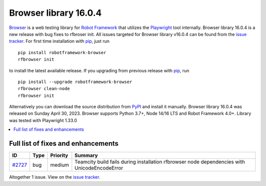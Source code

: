 ======================
Browser library 16.0.4
======================


.. default-role:: code


Browser_ is a web testing library for `Robot Framework`_ that utilizes
the Playwright_ tool internally. Browser library 16.0.4 is a new release with
bug fixes to rfbroser init. All issues targeted for Browser library v16.0.4
can be found from the `issue tracker`_.
For first time installation with pip_, just run
::
   pip install robotframework-browser
   rfbrowser init
to install the latest available release. If you upgrading
from previous release with pip_, run
::
   pip install --upgrade robotframework-browser
   rfbrowser clean-node
   rfbrowser init
Alternatively you can download the source distribution from PyPI_ and
install it manually. Browser library 16.0.4 was released on Sunday April 30, 2023.
Browser supports Python 3.7+, Node 14/16 LTS and Robot Framework 4.0+.
Library was tested with Playwright 1.33.0

.. _Robot Framework: http://robotframework.org
.. _Browser: https://github.com/MarketSquare/robotframework-browser
.. _Playwright: https://github.com/microsoft/playwright
.. _pip: http://pip-installer.org
.. _PyPI: https://pypi.python.org/pypi/robotframework-browser
.. _issue tracker: https://github.com/MarketSquare/robotframework-browser/milestones/v16.0.4


.. contents::
   :depth: 2
   :local:

Full list of fixes and enhancements
===================================

.. list-table::
    :header-rows: 1

    * - ID
      - Type
      - Priority
      - Summary
    * - `#2727`_
      - bug
      - medium
      - Teamcity build fails during installation rfbrowser node dependencies with UnicodeEncodeError

Altogether 1 issue. View on the `issue tracker <https://github.com/MarketSquare/robotframework-browser/issues?q=milestone%3Av16.0.4>`__.

.. _#2727: https://github.com/MarketSquare/robotframework-browser/issues/2727
